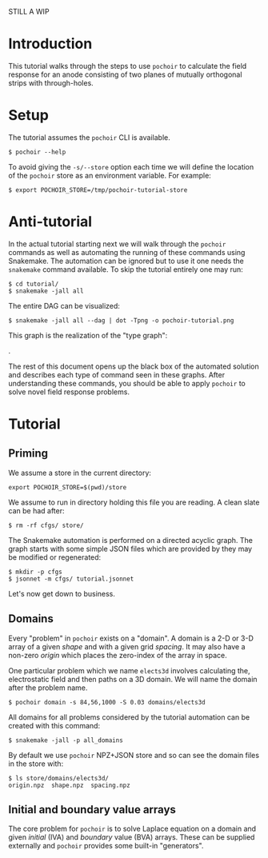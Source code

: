 #+title A pochoir tutorial
#+EXPORT_FILE_NAME: index.html

STILL A WIP

* Introduction

This tutorial walks through the steps to use ~pochoir~ to calculate the
field response for an anode consisting of two planes of mutually
orthogonal strips with through-holes.

* Setup

The tutorial assumes the ~pochoir~ CLI is available.

#+begin_example
  $ pochoir --help
#+end_example

To avoid giving the ~-s/--store~ option each time we will define the
location of the ~pochoir~ store as an environment variable.  For
example:

#+begin_example
  $ export POCHOIR_STORE=/tmp/pochoir-tutorial-store
#+end_example

* Anti-tutorial

In the actual tutorial starting next we will walk through the ~pochoir~
commands as well as automating the running of these commands using
Snakemake.  The automation can be ignored but to use it one needs the
~snakemake~ command available.  To skip the tutorial entirely one may
run:

#+begin_example
  $ cd tutorial/
  $ snakemake -jall all
#+end_example

The entire DAG can be visualized:

#+begin_example
  $ snakemake -jall all --dag | dot -Tpng -o pochoir-tutorial.png
#+end_example

[[file:pochoir-tutorial.png]]

This graph is the realization of the "type graph":

[[file:../docs/pochoir.png]].

The rest of this document opens up the black box of the automated
solution and describes each type of command seen in these graphs.
After understanding these commands, you should be able to apply
~pochoir~ to solve novel field response problems.

* Tutorial

** Priming

We assume a store in the current directory:

#+begin_example
  export POCHOIR_STORE=$(pwd)/store
#+end_example

We assume to run in directory holding this file you are reading.  A
clean slate can be had after:

#+begin_example
  $ rm -rf cfgs/ store/
#+end_example

The Snakemake automation is performed on a directed acyclic graph.
The graph starts with some simple JSON files which are provided by
they may be modified or regenerated:

#+begin_example
  $ mkdir -p cfgs
  $ jsonnet -m cfgs/ tutorial.jsonnet
#+end_example

Let's now get down to business.

** Domains

Every "problem" in ~pochoir~ exists on a "domain".  A domain is a 2-D or
3-D array of a given /shape/ and with a given grid /spacing/.  It may also
have a non-zero /origin/ which places the zero-index of the array in
space.

One particular problem which we name ~elects3d~ involves calculating
the, electrostatic field and then paths on a 3D domain.  We will name
the domain after the problem name.

#+begin_example
  $ pochoir domain -s 84,56,1000 -S 0.03 domains/elects3d
#+end_example

All domains for all problems considered by the tutorial automation can
be created with this command:

#+begin_example
  $ snakemake -jall -p all_domains
#+end_example

By default we use ~pochoir~ NPZ+JSON store and so can see the domain
files in the store with:

#+begin_example
  $ ls store/domains/elects3d/
  origin.npz  shape.npz  spacing.npz
#+end_example

** Initial and boundary value arrays

The core problem for ~pochoir~ is to solve Laplace equation on a domain
and given /initial/ (IVA) and /boundary/ value (BVA) arrays.  These can be
supplied externally and ~pochoir~ provides some built-in "generators".

